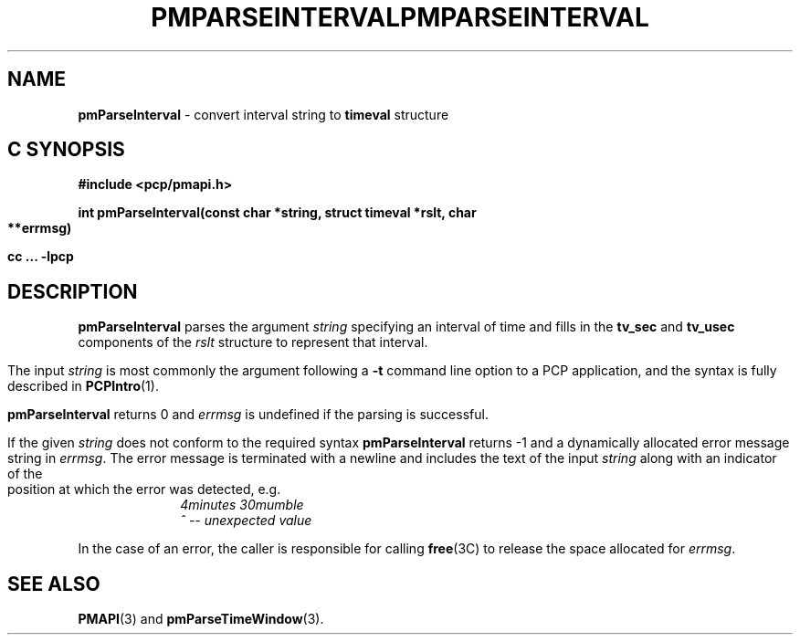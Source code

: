 .\" DO NOT EDIT THIS FILE ... source is constricted from
.\" pmparseinterval.x and other pieces in isms/pcp/man/common
'\"macro stdmacro
.\"
.\" Copyright (c) 2000-2004 Silicon Graphics, Inc.  All Rights Reserved.
.\" 
.\" This program is free software; you can redistribute it and/or modify it
.\" under the terms of the GNU General Public License as published by the
.\" Free Software Foundation; either version 2 of the License, or (at your
.\" option) any later version.
.\" 
.\" This program is distributed in the hope that it will be useful, but
.\" WITHOUT ANY WARRANTY; without even the implied warranty of MERCHANTABILITY
.\" or FITNESS FOR A PARTICULAR PURPOSE.  See the GNU General Public License
.\" for more details.
.\" 
.\" You should have received a copy of the GNU General Public License along
.\" with this program; if not, write to the Free Software Foundation, Inc.,
.\" 59 Temple Place, Suite 330, Boston, MA  02111-1307 USA
.\" 
.\" Contact information: Silicon Graphics, Inc., 1500 Crittenden Lane,
.\" Mountain View, CA 94043, USA, or: http://www.sgi.com
.\"
.ie \(.g \{\
.\" ... groff (hack for khelpcenter, man2html, etc.)
.TH PMPARSEINTERVAL 3 "SGI" "Performance Co-Pilot"
\}
.el \{\
.if \nX=0 .ds x} PMPARSEINTERVAL 3 "SGI" "Performance Co-Pilot"
.if \nX=1 .ds x} PMPARSEINTERVAL 3 "Performance Co-Pilot"
.if \nX=2 .ds x} PMPARSEINTERVAL 3 "" "\&"
.if \nX=3 .ds x} PMPARSEINTERVAL "" "" "\&"
.TH \*(x}
.rr X
\}
.SH NAME
\f3pmParseInterval\f1 \- convert interval string to \fBtimeval\fR structure
.SH "C SYNOPSIS"
.ft 3
#include <pcp/pmapi.h>
.sp
int pmParseInterval(const char *string, struct timeval *rslt, char **errmsg)
.sp
cc ... \-lpcp
.ft 1
.de CW
.ie t \f(CW\\$1\f1\\$2
.el \fI\\$1\f1\\$2
..
.SH DESCRIPTION
.B pmParseInterval
parses the argument
.I string
specifying an interval of time and fills in the
.B tv_sec
and
.B tv_usec
components of the
.I rslt
structure to represent that interval.
.PP
The input
.I string
is most commonly the argument following a
.BR \-t
command line option to a PCP application, and
the syntax is fully described in
.BR PCPIntro (1).
.PP
.B pmParseInterval
returns 0 and
.I errmsg
is undefined if the parsing is successful.
.PP
If the given
.I string
does not conform to the required syntax
.B pmParseInterval
returns \-1 and a dynamically allocated
error message string in
.IR errmsg .
The error message
is terminated with a newline and
includes the text of the input
.I string
along with an indicator of the position at which the error was detected,
e.g.
.br
.in +1i
.CW "\&4minutes 30mumble"
.br
.CW "\&           ^ -- unexpected value"
.in -1i
.PP
In the case of an error, the caller is responsible for calling
.BR free (3C)
to release the space allocated for
.IR errmsg .
.SH SEE ALSO
.BR PMAPI (3)
and
.BR pmParseTimeWindow (3).
